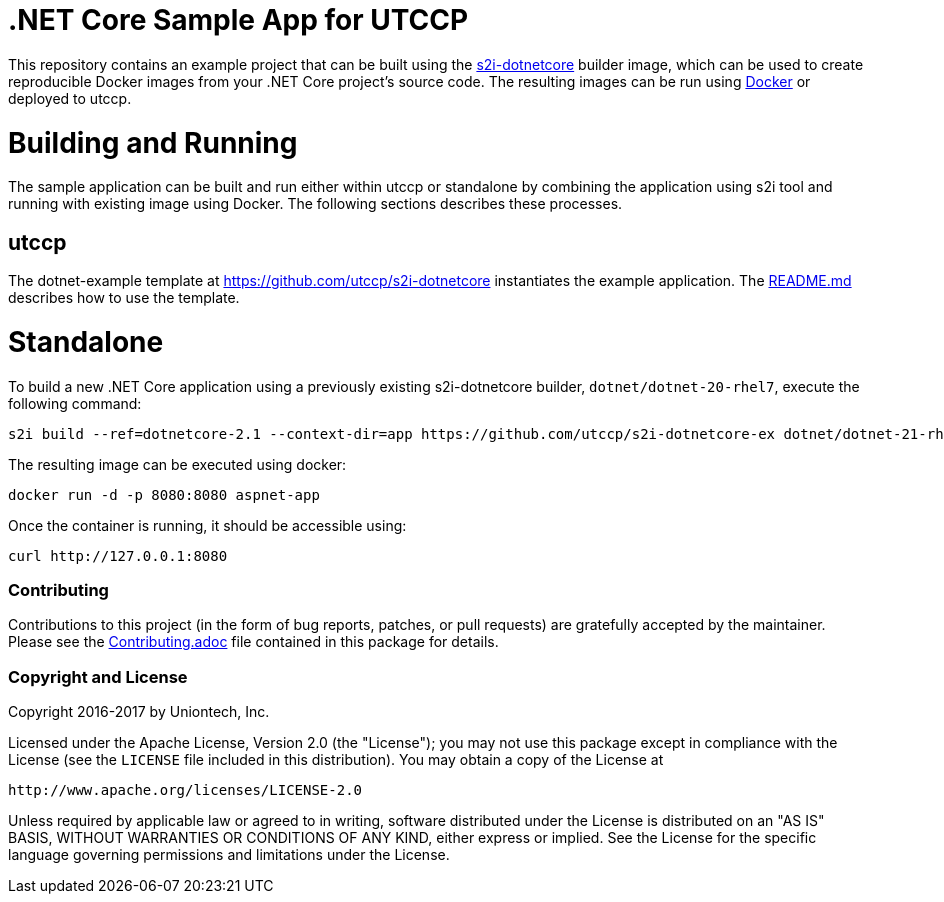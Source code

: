 [[s2i-aspnet-example]]
= .NET Core Sample App for UTCCP

This repository contains an example project that can be built using the
https://github.com/utccp/s2i-dotnetcore[s2i-dotnetcore] builder
image, which can be used to create reproducible Docker images from your .NET
Core project's source code. The resulting images can be run using
https://docker.com[Docker] or deployed to utccp.




= Building and Running 

The sample application can be built and run either within utccp or
standalone by combining the application using s2i tool and running with
existing image using Docker. The following sections describes these processes.

== utccp

The dotnet-example template at https://github.com/utccp/s2i-dotnetcore instantiates the example application.
The https://github.com/utccp/s2i-dotnetcore/blob/master/README.md[README.md] describes how to use the template.

# Standalone

To build a new .NET Core application using a previously existing s2i-dotnetcore
builder, `dotnet/dotnet-20-rhel7`, execute the following command:

[source]
----
s2i build --ref=dotnetcore-2.1 --context-dir=app https://github.com/utccp/s2i-dotnetcore-ex dotnet/dotnet-21-rhel7 aspnet-app
----

The resulting image can be executed using docker:

[source]
----
docker run -d -p 8080:8080 aspnet-app
----

Once the container is running, it should be accessible using:

[source]
----
curl http://127.0.0.1:8080
----

[[contributing]]
Contributing
~~~~~~~~~~~~

Contributions to this project (in the form of bug reports, patches, or pull
requests) are gratefully accepted by the maintainer.  Please see the
link:Contributing.adoc[Contributing.adoc] file contained in this package
for details.

[[copyright-license]]
Copyright and License
~~~~~~~~~~~~~~~~~~~~~

Copyright 2016-2017 by Uniontech, Inc.

Licensed under the Apache License, Version 2.0 (the "License"); you may not
use this package except in compliance with the License (see the `LICENSE` file
included in this distribution). You may obtain a copy of the License at

   http://www.apache.org/licenses/LICENSE-2.0

Unless required by applicable law or agreed to in writing, software
distributed under the License is distributed on an "AS IS" BASIS, WITHOUT
WARRANTIES OR CONDITIONS OF ANY KIND, either express or implied. See the
License for the specific language governing permissions and limitations under
the License.

